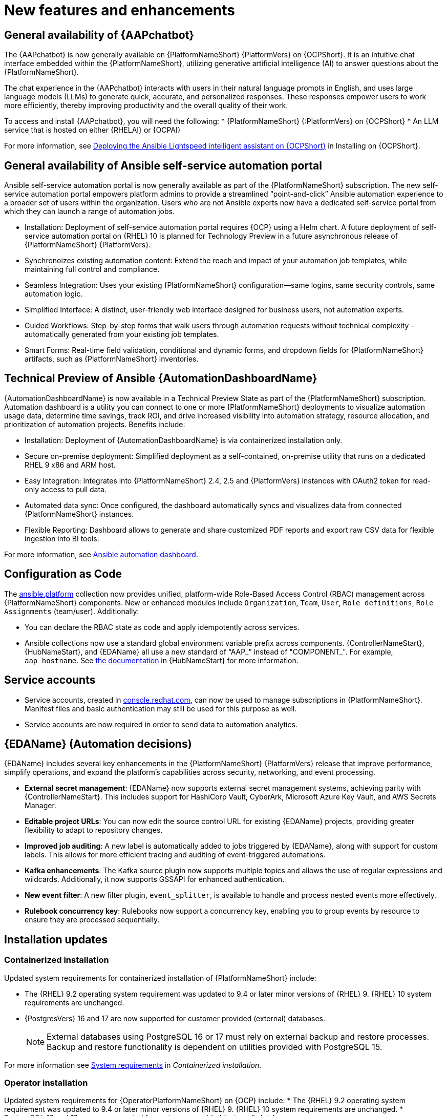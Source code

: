 // For each release of AAP, make a copy of this file and rename it to aap-rn-xx.adoc where xx is the release number; for example, 24 for the 2.4 release.
// Save the renamed copy of this file to the release-notes/topics directory topic files for the release notes reside.
//Only include release note types that have updates for a given release. For example, if there are no Technology previews for the release, remove that section from this file.

[id="new-features"]
= New features and enhancements

== General availability of {AAPchatbot}

The {AAPchatbot} is now generally available on {PlatformNameShort} {PlatformVers} on {OCPShort}. It is an intuitive chat interface embedded within the {PlatformNameShort}, utilizing generative artificial intelligence (AI) to answer questions about the {PlatformNameShort}.

The chat experience in the {AAPchatbot} interacts with users in their natural language prompts in English, and uses large language models (LLMs) to generate quick, accurate, and personalized responses. These responses empower users to work more efficiently, thereby improving productivity and the overall quality of their work.

To access and install {AAPchatbot}, you will need the following:
* {PlatformNameShort} {:PlatformVers} on {OCPShort}
* An LLM service that is hosted on either {RHELAI} or {OCPAI}

For more information, see link:https://docs.redhat.com/en/documentation/red_hat_ansible_automation_platform/2.6/html-single/installing_on_openshift_container_platform/index#deploying-chatbot-operator[Deploying the Ansible Lightspeed intelligent assistant on {OCPShort}] in Installing on {OCPShort}.

== General availability of Ansible self-service automation portal

Ansible self-service automation portal is now generally available as part of the {PlatformNameShort} subscription. The new self-service automation portal empowers platform admins to provide a streamlined “point-and-click” Ansible automation experience to a broader set of users within the organization. Users who are not Ansible experts now have a dedicated self-service portal from which they can launch a range of automation jobs.

* Installation: Deployment of self-service automation portal requires {OCP} using a Helm chart. A future deployment of self-service automation portal on {RHEL} 10 is planned for Technology Preview in a future asynchronous release of {PlatformNameShort} {PlatformVers}.

* Synchronoizes existing automation content: Extend the reach and impact of your automation job templates, while maintaining full control and compliance. 

* Seamless Integration: Uses your existing {PlatformNameShort} configuration—same logins, same security controls, same automation logic.

* Simplified Interface: A distinct, user-friendly web interface designed for business users, not automation experts.

* Guided Workflows: Step-by-step forms that walk users through automation requests without technical complexity - automatically generated from your existing job templates.

* Smart Forms: Real-time field validation, conditional and dynamic forms, and dropdown fields for {PlatformNameShort} artifacts, such as {PlatformNameShort} inventories.


== Technical Preview of Ansible {AutomationDashboardName}

{AutomationDashboardName} is now available in a Technical Preview State as part of the {PlatformNameShort} subscription. Automation dashboard is a utility you can connect to one or more {PlatformNameShort} deployments to visualize automation usage data, determine time savings, track ROI, and drive increased visibility into automation strategy, resource allocation, and prioritization of automation projects. Benefits include:

* Installation: Deployment of {AutomationDashboardName} is via containerized installation only.
* Secure on-premise deployment: Simplified deployment as a self-contained, on-premise utility that runs on a dedicated RHEL 9 x86 and ARM host. 
* Easy Integration: Integrates into {PlatformNameShort} 2.4, 2.5 and {PlatformVers} instances with OAuth2 token for read-only access to pull data. 
* Automated data sync: Once configured, the dashboard automatically syncs and visualizes data from connected {PlatformNameShort} instances. 
* Flexible Reporting: Dashboard allows to generate and share customized PDF reports and export raw CSV data for flexible ingestion into BI tools. 

For more information, see link:https://docs.redhat.com/en/documentation/red_hat_ansible_automation_platform/2.6/html/using_automation_dashboard/index[Ansible automation dashboard]. 

== Configuration as Code
The link:https://console.redhat.com/ansible/automation-hub/repo/published/ansible/platform/[ansible.platform] collection now provides unified, platform-wide Role-Based Access Control (RBAC) management across {PlatformNameShort} components. New or enhanced modules include `Organization`, `Team`, `User`, `Role definitions`, `Role Assignments` (team/user). Additionally:

* You can declare the RBAC state as code and apply idempotently across services.
* Ansible collections now use a standard global environment variable prefix across components. {ControllerNameStart}, {HubNameStart}, and {EDAName} all use a new standard of “AAP_” instead of "COMPONENT_". For example, `aap_hostname`. See link:https://console.redhat.com/ansible/automation-hub/repo/published/ansible/platform/docs/[the documentation] in {HubNameStart} for more information. 

== Service accounts 
* Service accounts, created in link:https://console.redhat.com/[console.redhat.com], can now be used to manage subscriptions in {PlatformNameShort}. Manifest files and basic authentication may still be used for this purpose as well.
* Service accounts are now required in order to send data to automation analytics. 


== {EDAName} (Automation decisions)
{EDAName} includes several key enhancements in the {PlatformNameShort} {PlatformVers} release that improve performance, simplify operations, and expand the platform's capabilities across security, networking, and event processing.

* *External secret management*: {EDAName} now supports external secret management systems, achieving parity with {ControllerNameStart}. This includes support for HashiCorp Vault, CyberArk, Microsoft Azure Key Vault, and AWS Secrets Manager.
* *Editable project URLs*: You can now edit the source control URL for existing {EDAName} projects, providing greater flexibility to adapt to repository changes.
* *Improved job auditing*: A new label is automatically added to jobs triggered by {EDAName}, along with support for custom labels. This allows for more efficient tracing and auditing of event-triggered automations.
* *Kafka enhancements*: The Kafka source plugin now supports multiple topics and allows the use of regular expressions and wildcards. Additionally, it now supports GSSAPI for enhanced authentication.
* *New event filter*: A new filter plugin, `event_splitter`, is available to handle and process nested events more effectively.
* *Rulebook concurrency key*: Rulebooks now support a concurrency key, enabling you to group events by resource to ensure they are processed sequentially.


== Installation updates

=== Containerized installation
Updated system requirements for containerized installation of {PlatformNameShort} include: 

* The {RHEL} 9.2 operating system requirement was updated to 9.4 or later minor versions of {RHEL} 9. {RHEL} 10 system requirements are unchanged.
* {PostgresVers} 16 and 17 are now supported for customer provided (external) databases. 
+
[NOTE]
====
External databases using PostgreSQL 16 or 17 must rely on external backup and restore processes. Backup and restore functionality is dependent on utilities provided with PostgreSQL 15.
====

For more information see link:https://docs.redhat.com/en/documentation/red_hat_ansible_automation_platform/2.6/html/containerized_installation/aap-containerized-installation#system-requirements[System requirements] in _Containerized installation_.


=== Operator installation
Updated system requirements for {OperatorPlatformNameShort} on {OCP} include:
* The {RHEL} 9.2 operating system requirement was updated to 9.4 or later minor versions of {RHEL} 9. {RHEL} 10 system requirements are unchanged.
* PostgreSQL 16 and 17 are now supported for customer-provided (external) databases. 

[NOTE]
====
External databases using PostgreSQL 16 or 17 must rely on external backup and restore processes. Backup and restore functionality is dependent on utilities provided with PostgreSQL 15.
====

For more information about the {OperatorPlatformNameShort} system requirements, see link:https://docs.redhat.com/en/documentation/red_hat_ansible_automation_platform/2.5/html/tested_deployment_models/ocp-topologies[Operator topologies] in _Tested deployment models_. 


=== RPM installation
Updated system requirements for RPM installation of {PlatformNameShort} {PlatformVers} include:
 
* {PlatformNameShort} RPM installer was deprecated in 2.5 and will be removed in {PlatformNameShort} 2.7. The RPM installer will be supported for RHEL 9 during the lifecycle of {PlatformNameShort} {PlatformVers} to support migrations to existing supported topologies. See the link:https://docs.redhat.com/en/documentation/red_hat_ansible_automation_platform/2.6/html/planning_your_upgrade/upgrade-support-matrix[support matrix] for more information on upgrade and migration paths.
* {RHEL} 9.2 operating system requirement was updated to 9.4 or later minor versions of {RHEL} 9. {RHEL} 8 is no longer supported. 
* {RHEL} 10 is not supported for RPM installations. See link:https://docs.redhat.com/en/documentation/red_hat_ansible_automation_platform/2.6/html/planning_your_upgrade/upgrade-support-matrix[support matrix] for more information on supported upgrade and migration paths.
* PostgreSQL 16 and 17 are now supported for customer-provided (external) databases. 
+
[NOTE]
====
External databases using PostgreSQL 16 or 17 must rely on external backup and restore processes. Backup and restore functionality is dependent on utilities provided with PostgreSQL 15.
====

For more information, see link:https://docs.redhat.com/en/documentation/red_hat_ansible_automation_platform/2.6/html/rpm_installation/platform-system-requirements[System requirements] in _RPM installation_.


== Upgrade paths

The following table outlines the supported upgrade paths for {PlatformNameShort} {PlatformVers}.

[NOTE]
====
The RPM-based upgrade paths are deprecated and will be removed in {PlatformNameShort} 2.7.
====

[cols="1,2a"]
|===
|Starting Deployment |Upgrade Deployment

|2.4 RPM single automation controller node
|2.6 RPM growth

|2.4 RPM single node automation controller and automation hub
|2.6 RPM growth

|2.4 RPM multi node automation controller
|2.6 RPM enterprise

|2.4 RPM multi node automation controller and automation hub
|2.6 RPM enterprise

|2.5 RPM growth
|2.6 RPM growth

|2.5 RPM enterprise
|2.6 RPM enterprise

|2.5 Container growth
|2.6 Container growth

|2.5 Container enterprise
|2.6 Container enterprise

|2.4 Operator single automation controller node
|2.6 Operator growth

|2.4 Operator single node automation controller and automation hub
|2.6 Operator growth

|2.4 Operator multi node automation controller
|2.6 Operator enterprise

|2.4 Operator multi node automation controller and automation hub
|2.6 Operator enterprise

|2.5 Operator growth
|2.6 Operator growth

|2.5 Operator enterprise
|2.6 Operator enterprise
|===

[role="_additional-resources"]
.Additional resources
* link:https://docs.redhat.com/en/documentation/red_hat_ansible_automation_platform/{PlatformVers}/html/planning_your_upgrade/upgrade-support-matrix[Support matrix for upgrade scenarios]
* link:https://docs.redhat.com/en/documentation/red_hat_ansible_automation_platform/{PlatformVers}/html/planning_your_upgrade/upgrade-infrastructure-changes[Infrastructure changes by deployment type]
* link:https://docs.redhat.com/en/documentation/red_hat_ansible_automation_platform/{PlatformVers}/html/rpm_upgrade/index[RPM upgrade]
* link:https://docs.redhat.com/en/documentation/red_hat_ansible_automation_platform/{PlatformVers}/html/containerized_installation/aap-containerized-installation#updating-containerized-ansible-automation-platform[Updating containerized Ansible Automation Platform]
* link:https://docs.redhat.com/en/documentation/red_hat_ansible_automation_platform/{PlatformVers}/html-single/installing_on_openshift_container_platform/index#operator-upgrade_licensing-gw[Upgrading Red Hat Ansible Automation Platform Operator on Red Hat OpenShift Container Platform]

== Migration paths

The following table outlines the supported migration paths for {PlatformNameShort} {PlatformVers}. Migration involves transitioning between deployment types, such as from an RPM to a containerized installation. This process is exclusively supported between identical versions (for example, 2.6 to 2.6).

[cols="1,2a"]
|===
|Source environment |Target environment

|RPM-based {PlatformNameShort}
|Container-based {PlatformNameShort}

|RPM-based {PlatformNameShort}
|{OCPShort}

|RPM-based {PlatformNameShort}
|Managed {PlatformNameShort}

|Container-based {PlatformNameShort}
|{OCPShort}

|Container-based {PlatformNameShort}
|Managed {PlatformNameShort}
|===

[role="_additional-resources"]
.Additional resources
* link:https://docs.redhat.com/en/documentation/red_hat_ansible_automation_platform/2.5/html-single/ansible_automation_platform_migration/index[Ansible Automation Platform migration]


== Overview of upgrade improvements

{PlatformNameShort} {PlatformVers} includes changes that significantly improve the upgrade experience when moving from {PlatformNameShort} 2.4 to {PlatformVers}. 

[NOTE]
====
You must be on the latest version of 2.4 or 2.5 before you upgrade to {PlatformVers}.
====

[cols="1,2,2"]
|===
|Scenario |Changes |Additional information

|Upgrading from 2.5 to {PlatformVers}
|Upgrading from 2.5 to {PlatformVers} does not involve changes to the platform infrastructure requirements, architecture, or services. The improvements described in the 2.4 to {PlatformVers} upgrade path are also present in the 2.5 to {PlatformVers} upgrade path; however, the platform gateway service is already in place in 2.5.
+
If you upgraded from 2.4 to 2.5, you must migrate your authentication methods and users before upgrading to {PlatformVers} as that legacy authenticator functionality was removed.
+
Any users that were created during the 2.4 to 2.5 upgrade that were not fully migrated will be removed from the system when upgrading to {PlatformVers}. The users that have previously merged their user records while on 2.5 will remain to function as is for {PlatformVers}.
+
Any 2.4 Controller users that have not successfully logged into 2.5 since upgrading from 2.4, will be unable to log into platform-gateway after a {PlatformVers} upgrade. The user will be backwards compatible for direct Automation Execution access but unable to access the full platform. Please ensure all users planning to leverage {PlatformVers} have successfully logged into 2.5 prior to upgrading.
+
[NOTE]
====
Upgrades from the latest 2.5 version to {PlatformVers} are supported with all deployment types: RPM, containerized, and {OCPShort} deployments.
====
+
|See the upgrade document for your deployment type:
* link:https://docs.redhat.com/en/documentation/red_hat_ansible_automation_platform/2.6/html/planning_your_upgrade/upgrade-infrastructure-changes#container_based_deployments[Containerized]
* link:https://docs.redhat.com/en/documentation/red_hat_ansible_automation_platform/2.6/html/planning_your_upgrade/upgrade-infrastructure-changes#rpm_based_deployments[RPM]
* link:https://docs.redhat.com/en/documentation/red_hat_ansible_automation_platform/2.6/html/planning_your_upgrade/upgrade-infrastructure-changes#operator_based_deployments[{OCPShort}]

|Upgrading from 2.4 to {PlatformVers}
|{PlatformNameShort} supports upgrading directly from the latest 2.4 version to {PlatformVers}. Directly upgrading to {PlatformVers} is the recommended upgrade path from 2.4, as a number of improvements in {PlatformVers} simplify and improve the upgrade experience.
+
[NOTE]
====
You can upgrade directly from the latest 2.4 version to {PlatformVers} with RPM and {OCPShort} deployments. However, upgrading {EDAName} 2.4 or from the 2.4 containerized deployment is not supported, as both features were Tech Preview in 2.4. 
====
|See the upgrade document for your deployment type:
* link:https://docs.redhat.com/en/documentation/red_hat_ansible_automation_platform/2.6/html/planning_your_upgrade/upgrade-support-matrix#upgrade-scenarios-rpm[RPM]
* link:https://docs.redhat.com/en/documentation/red_hat_ansible_automation_platform/2.6/html/planning_your_upgrade/upgrade-support-matrix#upgrade-scenarios-openshift[{OCPShort}]

|Upgrading from 2.4 to {PlatformVers}
|{PlatformNameShort} RPM deployments require additional infrastructure compared with 2.4, due to the addition of the platform gateway service. Infrastructure needs vary depending on factors such as whether you implement a growth or an enterprise deployment. 
+
[NOTE]
====
Additional infrastructure requirements apply only when upgrading RPM deployments.
====
|See link:https://docs.redhat.com/en/documentation/red_hat_ansible_automation_platform/2.6/html/planning_your_upgrade/upgrade-infrastructure-changes[Infrastructure changes] for details about infrastructure and inventory file changes in various upgrade scenarios.

|Upgrading from 2.4 to {PlatformVers}
|Enterprise authentication configuration and mappings (for example, SAML, LDAP, OIDC) move from automation controller 2.4 to platform gateway {PlatformVers} as part of the upgrade process. You do not need to manually reconfigure these authentication methods after you upgrade.

[NOTE]
====
Authentication upgrade improvements apply to RPM and {OCPShort} deployments. Upgrades from the 2.4 containerized deployment Tech Preview release are not supported. Additionally, upgrading {EDAName} 2.4 is not supported.
====
|See link:https://docs.redhat.com/en/documentation/red_hat_ansible_automation_platform/2.6/html/access_management_and_authentication/index[Access management and authentication] for information about authentication options in general.

|Upgrading from 2.4 to {PlatformVers}
|All automation controller Identity Access Management (IAM) data moves from automation controller 2.4 to the platform gateway in {PlatformVers} as part of the upgrade process. With automation controller 2.4 as the default source of IAM data for the platform gateway in {PlatformVers}, users retain their memberships and are assigned appropriate platform-level roles in {PlatformVers}. 
+
As part of the upgrade process:
* Users, teams, organizations, their memberships, and common roles in 2.4 move from automation controller 2.4 to the platform gateway in {PlatformVers}.
* Administrators in automation controller 2.4 become platform gateway administrators in {PlatformVers}.
* Controller admins in 2.4 become platform gateway admins in {PlatformVers}.
+
The more organizations, teams, and users being migrated during an upgrade, the longer the upgrade takes. As an example, upgrading and migrating 4,000 users, 400 teams, and 40 organizations may take close to two hours.
+
[NOTE]
====
Identity access management changes apply to RPM and {OCPShort} deployments. Upgrades from the 2.4 containerized deployment Tech Preview release are not supported. 
====
|See link:https://docs.redhat.com/en/documentation/red_hat_ansible_automation_platform/2.6/html/planning_your_upgrade/upgrade-data-movement[Data movement during upgrade] for more information. 

|Upgrading from 2.4 to {PlatformVers}
|Some APIs are being deprecated in {PlatformVers}.
|See link:https://docs.redhat.com/en/documentation/red_hat_ansible_automation_platform/2.6/html-single/planning_your_upgrade/index#upgrade-api-changes[API changes] for more information.
|===

== Platform UI

{PlatformNameShort} {PlatformVers} was delivered with the goal to simplify the UI, improve the relationship between user interface elements, and maintain the association between users, organizations, teams, and roles.

Within the Platform UI, the role based access controls (RBAC) have been centralized to give administrators control of users across the entire platform. The centralized RBAC has introduced additional APIs and expanded the scope of those APIs to allow the assignment of roles across any of the platform resources. The details of these changes are reflected within the link:https://docs.redhat.com/en/documentation/red_hat_ansible_automation_platform/2.6/html-single/planning_your_upgrade/index#upgrade-api-changes[API changes]. 

The UI has also been updated to the latest version of Patternfly, which brings significant updates and refinements aiming to enhance user experience, performance, and developer efficiency.
